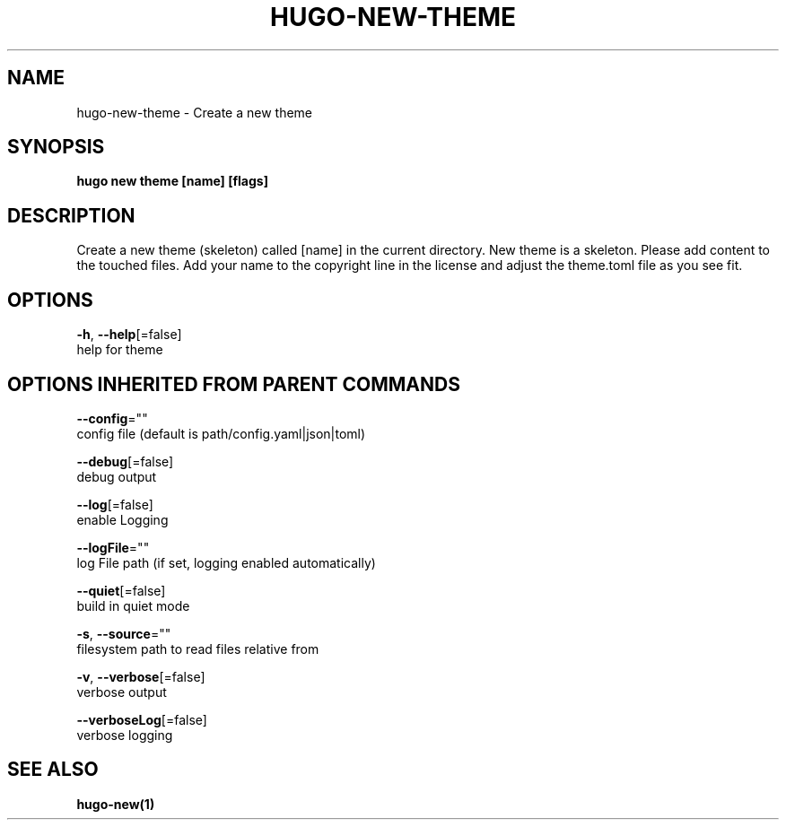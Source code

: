 .TH "HUGO\-NEW\-THEME" "1" "Nov 2018" "Hugo 0.49.2" "Hugo Manual" 
.nh
.ad l


.SH NAME
.PP
hugo\-new\-theme \- Create a new theme


.SH SYNOPSIS
.PP
\fBhugo new theme [name] [flags]\fP


.SH DESCRIPTION
.PP
Create a new theme (skeleton) called [name] in the current directory.
New theme is a skeleton. Please add content to the touched files. Add your
name to the copyright line in the license and adjust the theme.toml file
as you see fit.


.SH OPTIONS
.PP
\fB\-h\fP, \fB\-\-help\fP[=false]
    help for theme


.SH OPTIONS INHERITED FROM PARENT COMMANDS
.PP
\fB\-\-config\fP=""
    config file (default is path/config.yaml|json|toml)

.PP
\fB\-\-debug\fP[=false]
    debug output

.PP
\fB\-\-log\fP[=false]
    enable Logging

.PP
\fB\-\-logFile\fP=""
    log File path (if set, logging enabled automatically)

.PP
\fB\-\-quiet\fP[=false]
    build in quiet mode

.PP
\fB\-s\fP, \fB\-\-source\fP=""
    filesystem path to read files relative from

.PP
\fB\-v\fP, \fB\-\-verbose\fP[=false]
    verbose output

.PP
\fB\-\-verboseLog\fP[=false]
    verbose logging


.SH SEE ALSO
.PP
\fBhugo\-new(1)\fP
